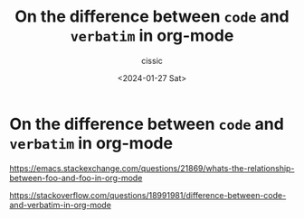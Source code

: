 #+TITLE: On the difference between ~code~ and =verbatim= in org-mode
#+DESCRIPTION: 
#+AUTHOR: cissic 
#+DATE: <2024-01-27 Sat>
#+TAGS: 
#+OPTIONS: -:nil

* On the difference between ~code~ and =verbatim= in org-mode
:PROPERTIES:
:PRJ-DIR: ./2024-01-27-On-the-difference-between-~code~-and-=verbatim=-in-org-mode/
:END:

https://emacs.stackexchange.com/questions/21869/whats-the-relationship-between-foo-and-foo-in-org-mode

https://stackoverflow.com/questions/18991981/difference-between-code-and-verbatim-in-org-mode
